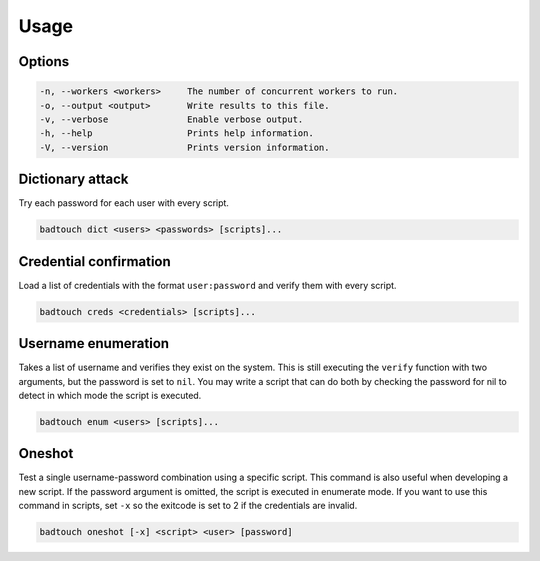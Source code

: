 Usage
========

Options
-------

.. code-block:: text

    -n, --workers <workers>     The number of concurrent workers to run.
    -o, --output <output>       Write results to this file.
    -v, --verbose               Enable verbose output.
    -h, --help                  Prints help information.
    -V, --version               Prints version information.

Dictionary attack
-----------------

Try each password for each user with every script.

.. code-block:: bash

    badtouch dict <users> <passwords> [scripts]...

Credential confirmation
-----------------------

Load a list of credentials with the format ``user:password`` and verify them
with every script.

.. code-block:: bash

    badtouch creds <credentials> [scripts]...

Username enumeration
--------------------

Takes a list of username and verifies they exist on the system. This is still
executing the ``verify`` function with two arguments, but the password is set
to ``nil``. You may write a script that can do both by checking the password
for nil to detect in which mode the script is executed.

.. code-block:: bash

    badtouch enum <users> [scripts]...

Oneshot
-------

Test a single username-password combination using a specific script. This
command is also useful when developing a new script. If the password argument
is omitted, the script is executed in enumerate mode. If you want to use this
command in scripts, set ``-x`` so the exitcode is set to 2 if the credentials
are invalid.

.. code-block:: bash

    badtouch oneshot [-x] <script> <user> [password]
